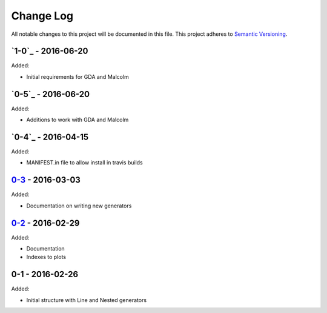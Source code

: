 Change Log
==========
All notable changes to this project will be documented in this file.
This project adheres to `Semantic Versioning <http://semver.org/>`_.

`1-0`_ - 2016-06-20
-------------------
Added:

- Initial requirements for GDA and Malcolm

`0-5`_ - 2016-06-20
-------------------
Added:

- Additions to work with GDA and Malcolm

`0-4`_ - 2016-04-15
-------------------
Added:

- MANIFEST.in file to allow install in travis builds

`0-3`_ - 2016-03-03
-------------------
Added:

- Documentation on writing new generators

`0-2`_ - 2016-02-29
-------------------
Added:

- Documentation
- Indexes to plots

0-1 - 2016-02-26
----------------
Added:

- Initial structure with Line and Nested generators

.. _Unreleased: https://github.com/dls-controls/scanpointgenerator/compare/0-3...HEAD
.. _0-3: https://github.com/dls-controls/scanpointgenerator/compare/0-2...0-3
.. _0-2: https://github.com/dls-controls/scanpointgenerator/compare/0-1...0-2

